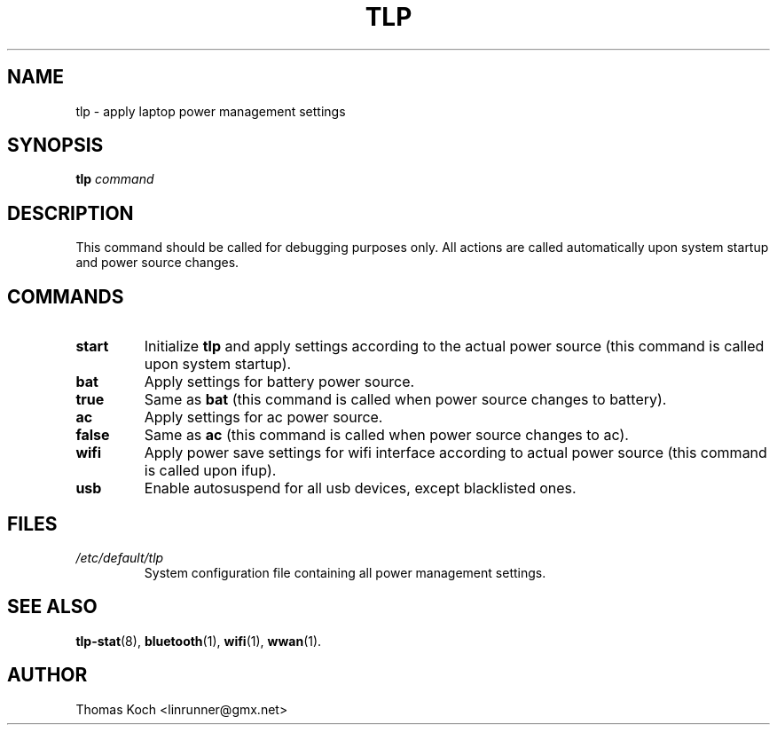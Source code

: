 .TH TLP 8 "2010-01-23" "Power Management" ""
.SH NAME
tlp \- apply laptop power management settings
.SH SYNOPSIS
.B tlp \fIcommand\fR
.SH DESCRIPTION
This command should be called for debugging purposes only. 
All actions are called automatically upon system startup and 
power source changes.
.SH COMMANDS
.TP
.B start
Initialize \fBtlp\fR and apply settings according to the 
actual power source (this command is called upon system startup).
.TP
.B bat
Apply settings for battery power source.
.TP
.B true
Same as \fBbat\fR (this command is called when power source changes
to battery).
.TP
.B ac
Apply settings for ac power source.
.TP
.B false
Same as \fBac\fR (this command is called when power source changes
to ac).
.TP
.B wifi
Apply power save settings for wifi interface according to actual 
power source (this command is called upon ifup).
.TP
.B usb
Enable autosuspend for all usb devices, except blacklisted ones.
.SH FILES
.I /etc/default/tlp
.RS
System configuration file containing all power management settings.
.SH SEE ALSO
.BR tlp-stat (8),
.BR bluetooth (1),
.BR wifi (1),
.BR wwan (1).
.SH AUTHOR
Thomas Koch <linrunner@gmx.net>
